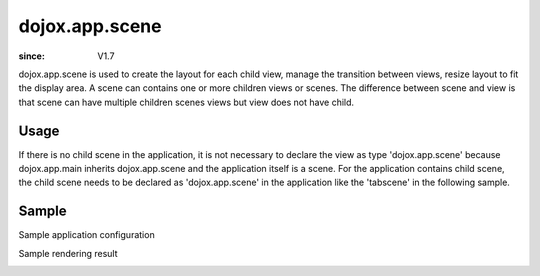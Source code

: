 .. _dojox/app/scene:

================
dojox.app.scene
================

:since: V1.7

dojox.app.scene is used to create the layout for each child view, manage the transition between views, resize layout to fit the display area. A scene can contains one or more children views or scenes. The difference between scene and view is that scene can have multiple children scenes views but view does not have child.

Usage
===============
If there is no child scene in the application, it is not necessary to declare the view as type 'dojox.app.scene' because dojox.app.main inherits dojox.app.scene and the application itself is a scene. For the application contains child scene, the child scene needs to be declared as 'dojox.app.scene' in the application like the 'tabscene' in the following sample.

Sample
===============
Sample application configuration

.. js ::

  "views": {
    "home": {
      "type": "dojox.app.view",
      "dependencies":["dojox/mobile/ListItem", "dojox/mobile/RoundRectList", "dojox/mobile/RoundRectCategory", "dojox/mobile/Heading"],
      "template": "views/main.html"
    },
  
    "simple":{
      "type": "dojox.app.view",
      "template": "views/simple.html",
      "dependencies":["dojox/mobile/TextBox"],
    },
  
    "repeat": {
      "type": "dojox.app.view",
      "models": {
        "repeatmodels": {
          "params":{
            "store": {"$ref":"#stores.repeatStore"}
          }
        }
      },
      "template": "views/repeat.html",
      "dependencies":["dojox/mobile/TextBox"],
    },
  
    "generate": {
      "type": "dojox.app.view",
      "template": "views/generate.html",
      "dependencies":["dojox/mobile/TextBox", "dojox/mobile/TextArea", "dojox/mvc/Generate"],
    },
  
    // simple scene which loads all views and shows the default first
    "tabscene": {
      // all views in the second scene will be bound to the user model
      "type": "dojox.app.scene",
      "template": "tabScene.html",
      "defaultView": "tab1",
      "defaultTransition": "flip",
  
      // the views available to this scene
      "views": {
        "tab1":{
          "template": "views/tabs/tab1.html"
        },
        "tab2":{
          "template": "views/tabs/tab2.html"
        },
        "tab3":{
          "template": "views/tabs/tab3.html"
        }
      }
    }
  }

Sample rendering result

.. image :: ./pic1.png
